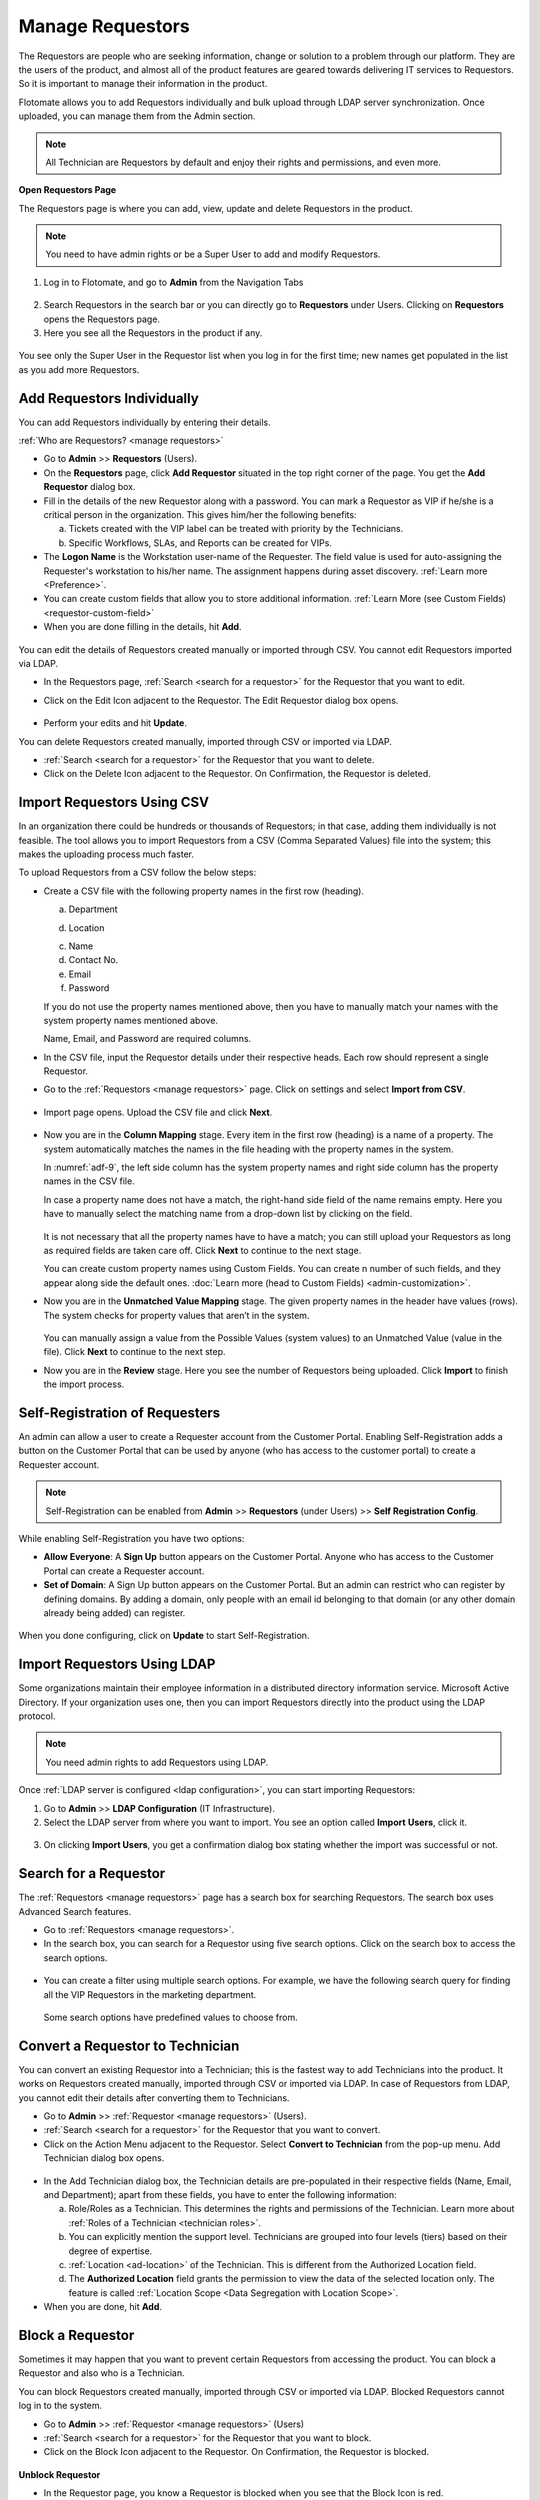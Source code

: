*****************
Manage Requestors
*****************

The Requestors are people who are seeking information, change or
solution to a problem through our platform. They are the users of the
product, and almost all of the product features are geared towards
delivering IT services to Requestors. So it is important to manage their
information in the product.

Flotomate allows you to add Requestors individually and bulk upload
through LDAP server synchronization. Once uploaded, you can manage them
from the Admin section.

.. note:: All Technician are Requestors by default and enjoy their rights and permissions, and even more.

.. _view-requestor:

**Open Requestors Page**

The Requestors page is where you can add, view, update and delete
Requestors in the product.

.. note:: You need to have admin rights or be a Super User to add and modify Requestors.

1. Log in to Flotomate, and go to **Admin** from the Navigation Tabs

.. _adf-3:
.. figure:: https://s3-ap-southeast-1.amazonaws.com/flotomate-resources/admin/AD-3.png
    :align: center
    :alt: figure 3

2. Search Requestors in the search bar or you can directly go to
   **Requestors** under Users. Clicking on **Requestors** opens the
   Requestors page.

3. Here you see all the Requestors in the product if any.

.. _adf-4:
.. figure:: https://s3-ap-southeast-1.amazonaws.com/flotomate-resources/admin/AD-4.png
    :align: center
    :alt: figure 4

You see only the Super User in the Requestor list when you log in for
the first time; new names get populated in the list as you add more
Requestors.

Add Requestors Individually
===========================

You can add Requestors individually by entering their details.

:ref:`Who are Requestors? <manage requestors>`

-  Go to **Admin** >> **Requestors** (Users).

-  On the **Requestors** page, click **Add Requestor** situated in
   the top right corner of the page. You get the **Add** **Requestor**
   dialog box.

-  Fill in the details of the new Requestor along with a password. You
   can mark a Requestor as VIP if he/she is a critical person in the
   organization. This gives him/her the following benefits:

   a. Tickets created with the VIP label can be treated
      with priority by the Technicians.

   b. Specific Workflows, SLAs, and Reports can be created for VIPs.

-  The **Logon Name** is the Workstation user-name of the Requester. 
   The field value is used for auto-assigning the Requester's workstation to his/her name. The assignment happens during asset 
   discovery. :ref:`Learn more <Preference>`.

-  You can create custom fields that allow you to store additional information. :ref:`Learn More (see Custom Fields) <requestor-custom-field>`    

-  When you are done filling in the details, hit **Add**.

.. _adf-5:
.. figure:: https://s3-ap-southeast-1.amazonaws.com/flotomate-resources/admin/AD-5.png
    :align: center
    :alt: figure 5

You can edit the details of Requestors created manually or imported
through CSV. You cannot edit Requestors imported via LDAP.

-  In the Requestors page, :ref:`Search <search for a requestor>` for the
   Requestor that you want to edit.

-  Click on the Edit Icon adjacent to the Requestor. The Edit Requestor
   dialog box opens.

    .. _adf-6:
    .. figure:: https://s3-ap-southeast-1.amazonaws.com/flotomate-resources/admin/AD-6.png
        :align: center
        :alt: figure 6

-  Perform your edits and hit **Update**.

You can delete Requestors created manually, imported through CSV or
imported via LDAP.

-  :ref:`Search <search for a requestor>` for the Requestor that you want to
   delete.

-  Click on the Delete Icon adjacent to the Requestor. On Confirmation,
   the Requestor is deleted.

.. _adf-7:
.. figure:: https://s3-ap-southeast-1.amazonaws.com/flotomate-resources/admin/AD-7.png
    :align: center
    :alt: figure 7

Import Requestors Using CSV
===========================

In an organization there could be hundreds or thousands of Requestors;
in that case, adding them individually is not feasible. The tool allows
you to import Requestors from a CSV (Comma Separated Values) file into
the system; this makes the uploading process much faster.

To upload Requestors from a CSV follow the below steps:

-  Create a CSV file with the following property names in the first row
   (heading).

   a. Department

   d. Location

   c. Name

   d. Contact No.

   e. Email

   f. Password

   If you do not use the property names mentioned above, then you
   have to manually match your names with the system property names
   mentioned above.

   Name, Email, and Password are required columns.

-  In the CSV file, input the Requestor details under their respective
   heads. Each row should represent a single Requestor.

-  Go to the :ref:`Requestors <manage requestors>` page. Click on settings
   and select **Import from CSV**.

.. _adf-8:
.. figure:: https://s3-ap-southeast-1.amazonaws.com/flotomate-resources/admin/AD-8.png
    :align: center
    :alt: figure 8

-  Import page opens. Upload the CSV file and click **Next**.

.. _adf-9:
.. figure:: https://s3-ap-southeast-1.amazonaws.com/flotomate-resources/admin/AD-9.png
    :align: center
    :alt: figure 9

-  Now you are in the **Column Mapping** stage. Every item in the first
   row (heading) is a name of a property. The system automatically
   matches the names in the file heading with the property names in the
   system.

   In :numref:`adf-9`, the left side column has the system property names and
   right side column has the property names in the CSV file.

   In case a property name does not have a match, the right-hand side
   field of the name remains empty. Here you have to manually select the
   matching name from a drop-down list by clicking on the field.

    .. _adf-10:
    .. figure:: https://s3-ap-southeast-1.amazonaws.com/flotomate-resources/admin/AD-10.png
        :align: center
        :alt: figure 10

   It is not necessary that all the property names have to have a match;
   you can still upload your Requestors as long as required fields are
   taken care off. Click **Next** to continue to the next stage.

   You can create custom property names using Custom Fields. You can create n number of such fields, and they appear
   along side the default ones. :doc:`Learn more (head to Custom Fields) <admin-customization>`. 

-  Now you are in the **Unmatched Value Mapping** stage. The given
   property names in the header have values (rows). The system checks
   for property values that aren’t in the system.

    .. _adf-11:
    .. figure:: https://s3-ap-southeast-1.amazonaws.com/flotomate-resources/admin/AD-11.png
        :align: center
        :alt: figure 11

   You can manually assign a value from the Possible Values (system values)
   to an Unmatched Value (value in the file). Click **Next** to continue to
   the next step.

-  Now you are in the **Review** stage. Here you see the number of
   Requestors being uploaded. Click **Import** to finish the import
   process.

.. _adf-12:
.. figure:: https://s3-ap-southeast-1.amazonaws.com/flotomate-resources/admin/AD-12.png
    :align: center
    :alt: figure 12

Self-Registration of Requesters
===============================

An admin can allow a user to create a Requester account from the Customer Portal. Enabling Self-Registration adds a button on the
Customer Portal that can be used by anyone (who has access to the customer portal) to create a Requester account. 

.. note:: Self-Registration can be enabled from **Admin** >> **Requestors** (under Users) >> **Self Registration Config**.

.. _adf-12.1:
.. figure:: https://s3-ap-southeast-1.amazonaws.com/flotomate-resources/admin/AD-12.1.png
    :align: center
    :alt: figure 12.1

While enabling Self-Registration you have two options:

- **Allow Everyone**: A **Sign Up** button appears on the Customer Portal. Anyone who has access to the Customer Portal can create a Requester
  account. 

- **Set of Domain**: A Sign Up button appears on the Customer Portal. But an admin can restrict who can register by defining
  domains. By adding a domain, only people with an email id belonging to that domain (or any other domain already being added) can register. 

.. _adf-12.2:
.. figure:: https://s3-ap-southeast-1.amazonaws.com/flotomate-resources/admin/AD-12.2.png
    :align: center
    :alt: figure 12.2 

When you done configuring, click on **Update** to start Self-Registration.

Import Requestors Using LDAP
============================

Some organizations maintain their employee information in a distributed
directory information service. Microsoft Active Directory. If your
organization uses one, then you can import Requestors directly into the
product using the LDAP protocol.

.. note:: You need admin rights to add Requestors using LDAP.

Once :ref:`LDAP server is configured <ldap configuration>`, you can start
importing Requestors:

1. Go to **Admin** >> **LDAP Configuration** (IT Infrastructure).

2. Select the LDAP server from where you want to import. You see an
   option called **Import** **Users**, click it.

.. _adf-13:
.. figure:: https://s3-ap-southeast-1.amazonaws.com/flotomate-resources/admin/AD-13.png
    :align: center
    :alt: figure 13

3. On clicking **Import Users**, you get a confirmation dialog box
   stating whether the import was successful or not.

Search for a Requestor
======================

The :ref:`Requestors <manage requestors>` page has a search box for
searching Requestors. The search box uses Advanced Search features.

-  Go to :ref:`Requestors <manage requestors>`.

-  In the search box, you can search for a Requestor using five search
   options. Click on the search box to access the search options.

.. _adf-14:
.. figure:: https://s3-ap-southeast-1.amazonaws.com/flotomate-resources/admin/AD-14.png
    :align: center
    :alt: figure 14

-  You can create a filter using multiple search options. For example,
   we have the following search query for finding all the VIP Requestors
   in the marketing department.

    .. _adf-15:
    .. figure:: https://s3-ap-southeast-1.amazonaws.com/flotomate-resources/admin/AD-15.png
        :align: center
        :alt: figure 15

   Some search options have predefined values to choose from.

Convert a Requestor to Technician
=================================

You can convert an existing Requestor into a Technician; this is the
fastest way to add Technicians into the product. It works on Requestors
created manually, imported through CSV or imported via LDAP. In case of
Requestors from LDAP, you cannot edit their details after converting
them to Technicians.

-  Go to **Admin** >> :ref:`Requestor <manage requestors>` (Users).

-  :ref:`Search <search for a requestor>` for the Requestor that you want to
   convert.

-  Click on the Action Menu adjacent to the Requestor. Select **Convert
   to Technician** from the pop-up menu. Add Technician dialog box
   opens.

.. _adf-16:
.. figure:: https://s3-ap-southeast-1.amazonaws.com/flotomate-resources/admin/AD-16.png
    :align: center
    :alt: figure 16

.. _adf-17:
.. figure:: https://s3-ap-southeast-1.amazonaws.com/flotomate-resources/admin/AD-17.png
    :align: center
    :alt: figure 17

-  In the Add Technician dialog box, the Technician details are
   pre-populated in their respective fields (Name, Email, and
   Department); apart from these fields, you have to enter the following
   information:

   a. Role/Roles as a Technician. This determines the rights and
      permissions of the Technician. Learn more about :ref:`Roles of a
      Technician <technician roles>`.

   b. You can explicitly mention the support level. Technicians are
      grouped into four levels (tiers) based on their degree of
      expertise.

   c. :ref:`Location <ad-location>` of the Technician. This is different from the Authorized Location field.

   d. The **Authorized Location** field grants the permission to view the data of the selected location only. The feature is called
      :ref:`Location Scope <Data Segregation with Location Scope>`. 

-  When you are done, hit **Add**.

Block a Requestor
=================

Sometimes it may happen that you want to prevent certain Requestors from
accessing the product. You can block a Requestor and also who is a
Technician.

You can block Requestors created manually, imported through CSV or
imported via LDAP. Blocked Requestors cannot log in to the system.

-  Go to **Admin** >> :ref:`Requestor <manage requestors>` (Users)

-  :ref:`Search <search for a requestor>` for the Requestor that you want to
   block.

-  Click on the Block Icon adjacent to the Requestor. On Confirmation,
   the Requestor is blocked.

.. _adf-18:
.. figure:: https://s3-ap-southeast-1.amazonaws.com/flotomate-resources/admin/AD-18.png
    :align: center
    :alt: figure 18

**Unblock Requestor**

-  In the Requestor page, you know a Requestor is blocked when you see
   that the Block Icon is red.

-  Click on the red Block Icon. On confirmation, the Requestor is
   unblocked.

Delete Requestors in Bulk
=========================

You can delete multiple Requestors at once from the :ref:`Requestors
page <view-requestor>`. Select one or more Requestors. The
**Archive** button appears above the display pane.

.. _adf-19:
.. figure:: https://s3-ap-southeast-1.amazonaws.com/flotomate-resources/admin/AD-19.png
    :align: center
    :alt: figure 19

Clicking on Archive deletes the selected Requestors after confirmation.